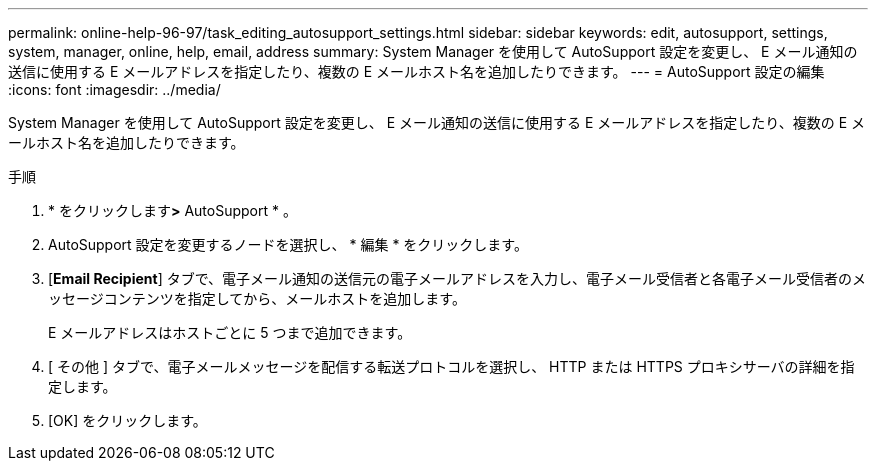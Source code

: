 ---
permalink: online-help-96-97/task_editing_autosupport_settings.html 
sidebar: sidebar 
keywords: edit, autosupport, settings, system, manager, online, help, email, address 
summary: System Manager を使用して AutoSupport 設定を変更し、 E メール通知の送信に使用する E メールアドレスを指定したり、複数の E メールホスト名を追加したりできます。 
---
= AutoSupport 設定の編集
:icons: font
:imagesdir: ../media/


[role="lead"]
System Manager を使用して AutoSupport 設定を変更し、 E メール通知の送信に使用する E メールアドレスを指定したり、複数の E メールホスト名を追加したりできます。

.手順
. * をクリックしますimage:../media/nas_bridge_202_icon_settings_olh_96_97.gif[""]*>* AutoSupport * 。
. AutoSupport 設定を変更するノードを選択し、 * 編集 * をクリックします。
. [*Email Recipient*] タブで、電子メール通知の送信元の電子メールアドレスを入力し、電子メール受信者と各電子メール受信者のメッセージコンテンツを指定してから、メールホストを追加します。
+
E メールアドレスはホストごとに 5 つまで追加できます。

. [ その他 ] タブで、電子メールメッセージを配信する転送プロトコルを選択し、 HTTP または HTTPS プロキシサーバの詳細を指定します。
. [OK] をクリックします。

